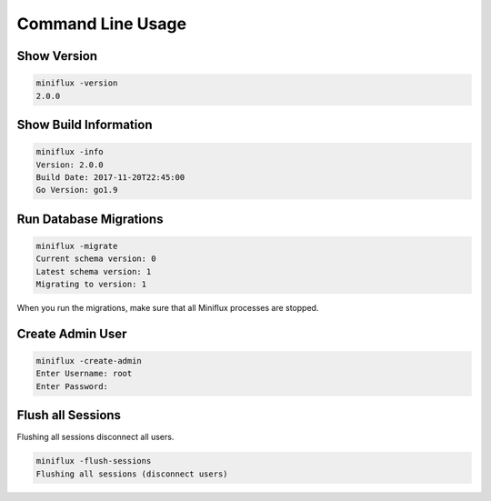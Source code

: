 Command Line Usage
==================

Show Version
------------

.. code:: bash

    miniflux -version
    2.0.0

Show Build Information
----------------------

.. code:: bash

    miniflux -info
    Version: 2.0.0
    Build Date: 2017-11-20T22:45:00
    Go Version: go1.9

Run Database Migrations
-----------------------

.. code:: bash

    miniflux -migrate
    Current schema version: 0
    Latest schema version: 1
    Migrating to version: 1

When you run the migrations, make sure that all Miniflux processes are stopped.

Create Admin User
-----------------

.. code:: bash

    miniflux -create-admin
    Enter Username: root
    Enter Password:

Flush all Sessions
------------------

Flushing all sessions disconnect all users.

.. code:: bash

    miniflux -flush-sessions
    Flushing all sessions (disconnect users)
